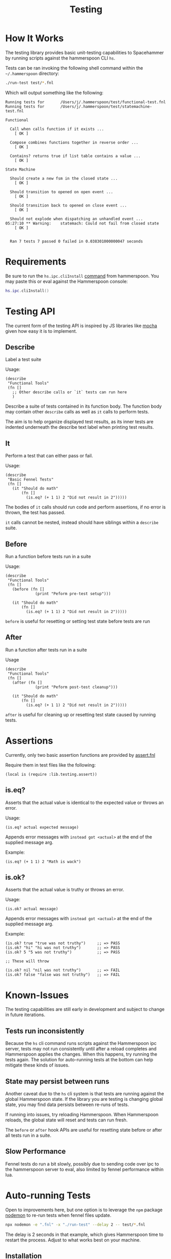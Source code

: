 #+title: Testing

* How It Works

The testing library provides basic unit-testing capabilities to Spacehammer by
running scripts against the hammerspoon CLI =hs=.

Tests can be ran invoking the following shell command within the =~/.hammerspoon= directory:

#+begin_src bash :dir ..
./run-test test/*.fnl
#+end_src

Which will output something like the following:

#+begin_example
Running tests for       /Users/j/.hammerspoon/test/functional-test.fnl
Running tests for       /Users/j/.hammerspoon/test/statemachine-test.fnl

Functional

  Call when calls function if it exists ...
    [ OK ]

  Compose combines functions together in reverse order ...
    [ OK ]

  Contains? returns true if list table contains a value ...
    [ OK ]

State Machine

  Should create a new fsm in the closed state ...
    [ OK ]

  Should transition to opened on open event ...
    [ OK ]

  Should transition back to opened on close event ...
    [ OK ]

  Should not explode when dispatching an unhandled event ...
05:27:10 ** Warning:    statemach: Could not fail from closed state
    [ OK ]


  Ran 7 tests 7 passed 0 failed in 0.038301000000047 seconds
#+end_example

* Requirements

Be sure to run the =hs.ipc.cliInstall= [[https://www.hammerspoon.org/docs/hs.ipc.html#cliInstall][command]] from hammerspoon. You may paste
this or eval against the Hammerspoon console:

#+begin_src lua
hs.ipc.cliInstall()
#+end_src

* Testing API

The current form of the testing API is inspired by JS libraries like [[https://mochajs.org/][mocha]] given
how easy it is to implement.

** Describe

Label a test suite

Usage:

#+begin_src fennel
(describe
 "Functional Tools"
 (fn []
   ;; Other describe calls or `it` tests can run here
   )
#+end_src

Describe a suite of tests contained in its function body. The function
body may contain other =describe= calls as well as =it= calls to perform tests.

The aim is to help organize displayed test results, as its inner tests
are indented underneath the describe text label when printing test results.

** It

Perform a test that can either pass or fail.

Usage:

#+begin_src fennel
(describe
 "Basic Fennel Tests"
 (fn []
   (it "Should do math"
       (fn []
         (is.eq? (+ 1 1) 2 "Did not result in 2")))))
#+end_src

The bodies of =it= calls should run code and perform assertions, if no
error is thrown, the test has passed.

=it= calls cannot be nested, instead should have siblings within a
=describe= suite.

** Before

Run a function before tests run in a suite

Usage:

#+begin_src fennel
(describe
 "Functional Tools"
 (fn []
   (before (fn []
             (print "Peform pre-test setup")))

   (it "Should do math"
       (fn []
         (is.eq? (+ 1 1) 2 "Did not result in 2")))))
#+end_src

=before= is useful for resetting or setting test state before tests are run

** After

Run a function after tests run in a suite

Usage

#+begin_src fennel
(describe
 "Functional Tools"
 (fn []
   (after (fn []
             (print "Peform post-test cleanup")))

   (it "Should do math"
       (fn []
         (is.eq? (+ 1 1) 2 "Did not result in 2")))))
#+end_src

=after= is useful for cleaning up or resetting test state caused by
running tests.

* Assertions

Currently, only two basic assertion functions are provided by [[../lib/testing/assert.fnl][assert.fnl]]

Require them in test files like the following:

#+begin_src fennel
(local is (require :lib.testing.assert))
#+end_src

** is.eq?

Asserts that the actual value is identical to the expected value or
throws an error.

Usage:

#+begin_src fennel
(is.eq? actual expected message)
#+end_src

Appends error messages with ~instead got <actual>~ at the end of the
supplied message arg.

Example:

#+begin_src fennel
(is.eq? (+ 1 1) 2 "Math is wack")
#+end_src

** is.ok?

Asserts that the actual value is truthy or throws an error.

Usage:

#+begin_src fennel
(is.ok? actual message)
#+end_src

Appends error messages with ~instead got <actual>~ at the end of the
supplied message arg.

Example:

#+begin_src fennel
(is.ok? true "true was not truthy")     ;; => PASS
(is.ok? "hi" "hi was not truthy")       ;; => PASS
(is.ok? 5 "5 was not truthy")           ;; => PASS

;; These will throw

(is.ok? nil "nil was not truthy")       ;; => FAIL
(is.ok? false "false was not truthy")   ;; => FAIL
#+end_src


* Known-Issues

The testing capabilities are still early in development and subject to change in
future iterations.

** Tests run inconsistently

Because the =hs= cli command runs scripts against the Hammerspoon ipc server,
tests may not run consistently until after a reload completes and Hammerspoon
applies the changes. When this happens, try running the tests again. The
solution for auto-running tests at the bottom can help mitigate these kinds of issues.

** State may persist between runs

Another caveat due to the =hs= cli system is that tests are running against the
global Hammerspoon state. If the library you are testing is changing
global state, you may find data persists between re-runs of tests.

If running into issues, try reloading Hammerspoon. When Hammerspoon reloads, the global state will reset and tests can
run fresh.

The =before= or =after= hook APIs are useful for resetting state before or
after all tests run in a suite.

** Slow Performance

Fennel tests do run a bit slowly, possibly due to sending code over
ipc to the hammerspoon server to eval, also limited by fennel
performance within lua.

* Auto-running Tests

Open to improvements here, but one option is to leverage the =npm= package [[https://www.npmjs.com/package/nodemon][nodemon]]
to re-run tests when fennel files update.

#+begin_src bash :results none
npx nodemon -e ".fnl" -x "./run-test" --delay 2 -- test/*.fnl
#+end_src

The delay is 2 seconds in that example, which gives Hammerspoon time to restart
the process. Adjust to what works best on your machine.

** Installation

Run the following command, will only work if Node is installed:

#+begin_src bash
npm install nodemon
#+end_src

* Todo List

- [ ] Consider replacing describe and it with =testing= and =is= macros
  inspired by Clojure testing. The =is= macro displays the failing code
  in addition to the evaluation result, where as currently assertions
  only show the evaluated values provided.

- [ ] Improve consistency when running tests to avoid IPC issues when
  tests run too early. Maybe polling in the run-test bash script?

- [ ] Reduce persisted state between tests. Perhaps try calling
  ~hs.reload()~ after tests run?

- [ ] Improve test performance
